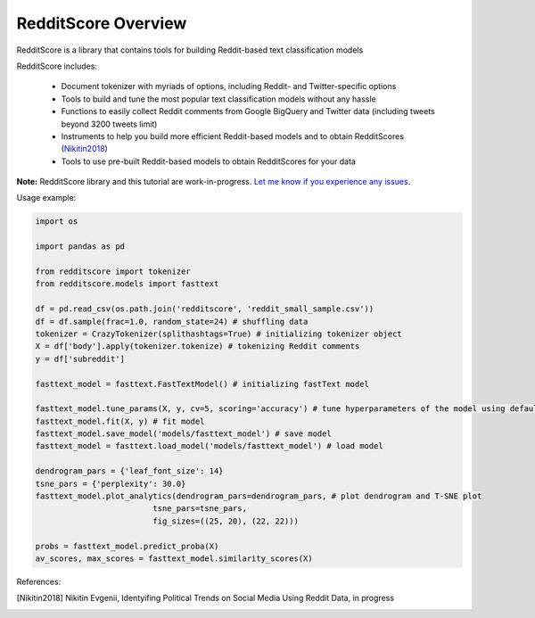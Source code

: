 RedditScore Overview
=========================================

RedditScore is a library that contains tools for building Reddit-based text classification models

RedditScore includes:

    - Document tokenizer with myriads of options, including Reddit- and Twitter-specific options
    - Tools to build and tune the most popular text classification models without any hassle
    - Functions to easily collect Reddit comments from Google BigQuery and Twitter data (including tweets beyond 3200 tweets limit)
    - Instruments to help you build more efficient Reddit-based models and to obtain RedditScores (Nikitin2018_)
    - Tools to use pre-built Reddit-based models to obtain RedditScores for your data

**Note:** RedditScore library and this tutorial are work-in-progress.
`Let me know if you experience any issues <https://github.com/crazyfrogspb/RedditScore/issues>`__.

Usage example:

.. code:: python

    import os

    import pandas as pd

    from redditscore import tokenizer
    from redditscore.models import fasttext

    df = pd.read_csv(os.path.join('redditscore', 'reddit_small_sample.csv'))
    df = df.sample(frac=1.0, random_state=24) # shuffling data
    tokenizer = CrazyTokenizer(splithashtags=True) # initializing tokenizer object
    X = df['body'].apply(tokenizer.tokenize) # tokenizing Reddit comments
    y = df['subreddit']

    fasttext_model = fasttext.FastTextModel() # initializing fastText model

    fasttext_model.tune_params(X, y, cv=5, scoring='accuracy') # tune hyperparameters of the model using default grid
    fasttext_model.fit(X, y) # fit model
    fasttext_model.save_model('models/fasttext_model') # save model
    fasttext_model = fasttext.load_model('models/fasttext_model') # load model
    
    dendrogram_pars = {'leaf_font_size': 14}
    tsne_pars = {'perplexity': 30.0}
    fasttext_model.plot_analytics(dendrogram_pars=dendrogram_pars, # plot dendrogram and T-SNE plot
                             tsne_pars=tsne_pars,
                             fig_sizes=((25, 20), (22, 22)))
                             
    probs = fasttext_model.predict_proba(X)
    av_scores, max_scores = fasttext_model.similarity_scores(X)
    


References:

.. [Nikitin2018] Nikitin Evgenii, Identyifing Political Trends on Social Media Using Reddit Data, in progress
